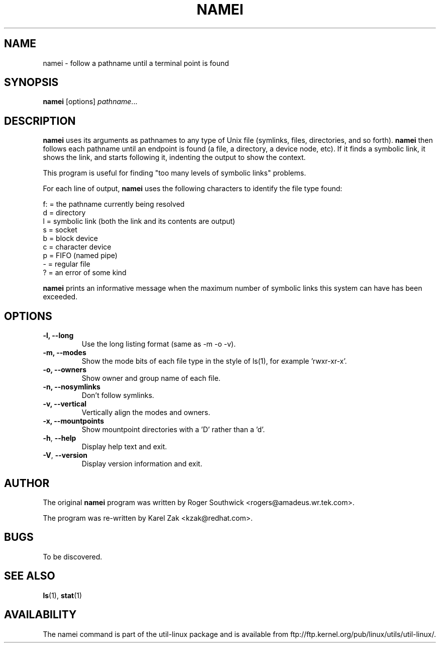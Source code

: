 .\"
.\" Version 1.4 of namei
.\"
.TH NAMEI 1 "June 2011" "util-linux" "User Commands"
.SH NAME
namei \- follow a pathname until a terminal point is found
.SH SYNOPSIS
.B namei
[options]
.IR pathname ...
.SH DESCRIPTION
.B namei
uses its arguments as pathnames to any type
of Unix file (symlinks, files, directories, and so forth).
.B namei
then follows each pathname until an endpoint
is found (a file, a directory, a device node, etc).
If it finds a symbolic link, it shows the link, and starts
following it, indenting the output to show the context.
.PP
This program is useful for finding "too many levels of
symbolic links" problems.
.PP
For each line of output,
.B namei
uses the following characters to identify the file type found:
.LP
.nf
   f: = the pathname currently being resolved
    d = directory
    l = symbolic link (both the link and its contents are output)
    s = socket
    b = block device
    c = character device
    p = FIFO (named pipe)
    - = regular file
    ? = an error of some kind
.fi
.PP
.B namei
prints an informative message when
the maximum number of symbolic links this system can have has been exceeded.
.SH OPTIONS
.IP "\fB\-l, \-\-long\fP"
Use the long listing format (same as -m -o -v).
.IP "\fB\-m, \-\-modes\fP"
Show the mode bits of each file type in the style of ls(1),
for example 'rwxr-xr-x'.
.IP "\fB\-o, \-\-owners\fP"
Show owner and group name of each file.
.IP "\fB\-n, \-\-nosymlinks\fP"
Don't follow symlinks.
.IP "\fB\-v, \-\-vertical\fP"
Vertically align the modes and owners.
.IP "\fB\-x, \-\-mountpoints\fP"
Show mountpoint directories with a 'D' rather than a 'd'.
.IP "\fB\-h\fR, \fB\-\-help\fR"
Display help text and exit.
.IP "\fB\-V\fR, \fB\-\-version\fR"
Display version information and exit.
.SH AUTHOR
The original
.B namei
program was written by Roger Southwick <rogers@amadeus.wr.tek.com>.

The program was re-written by Karel Zak <kzak@redhat.com>.
.SH BUGS
To be discovered.
.SH "SEE ALSO"
.BR ls (1),
.BR stat (1)
.SH AVAILABILITY
The namei command is part of the util-linux package and is available from
ftp://ftp.kernel.org/pub/linux/utils/util-linux/.
